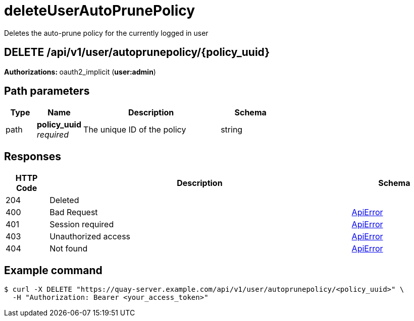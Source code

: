 :_mod-docs-content-type: REFERENCE


= deleteUserAutoPrunePolicy
Deletes the auto-prune policy for the currently logged in user

[discrete]
== DELETE /api/v1/user/autoprunepolicy/{policy_uuid}



**Authorizations: **oauth2_implicit (**user:admin**)


[discrete]
== Path parameters

[options="header", width=100%, cols=".^2a,.^3a,.^9a,.^4a"]
|===
|Type|Name|Description|Schema
|path|**policy_uuid** + 
_required_|The unique ID of the policy|string
|===


[discrete]
== Responses

[options="header", width=100%, cols=".^2a,.^14a,.^4a"]
|===
|HTTP Code|Description|Schema
|204|Deleted|
|400|Bad Request|&lt;&lt;_apierror,ApiError&gt;&gt;
|401|Session required|&lt;&lt;_apierror,ApiError&gt;&gt;
|403|Unauthorized access|&lt;&lt;_apierror,ApiError&gt;&gt;
|404|Not found|&lt;&lt;_apierror,ApiError&gt;&gt;
|===

[discrete]
== Example command

[source,terminal]
----
$ curl -X DELETE "https://quay-server.example.com/api/v1/user/autoprunepolicy/<policy_uuid>" \
  -H "Authorization: Bearer <your_access_token>"
----
